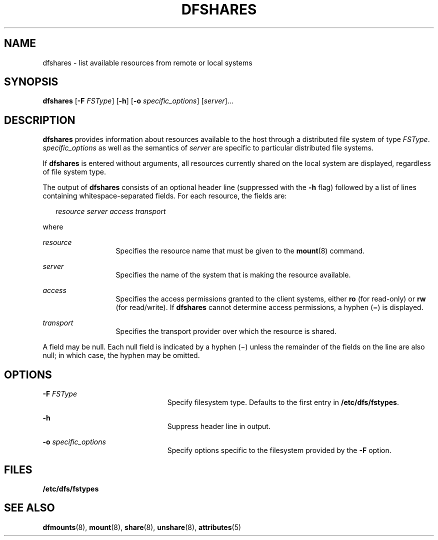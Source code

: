 '\" te
.\"  Copyright 1989 AT&T  Copyright (c) 1995, Sun Microsystems, Inc.  All Rights Reserved
.\" The contents of this file are subject to the terms of the Common Development and Distribution License (the "License").  You may not use this file except in compliance with the License.
.\" You can obtain a copy of the license at usr/src/OPENSOLARIS.LICENSE or http://www.opensolaris.org/os/licensing.  See the License for the specific language governing permissions and limitations under the License.
.\" When distributing Covered Code, include this CDDL HEADER in each file and include the License file at usr/src/OPENSOLARIS.LICENSE.  If applicable, add the following below this CDDL HEADER, with the fields enclosed by brackets "[]" replaced with your own identifying information: Portions Copyright [yyyy] [name of copyright owner]
.TH DFSHARES 8 "Nov 6, 2000"
.SH NAME
dfshares \- list available resources from remote or local systems
.SH SYNOPSIS
.LP
.nf
\fBdfshares\fR [\fB-F\fR \fIFSType\fR] [\fB-h\fR] [\fB-o\fR \fIspecific_options\fR] [\fIserver\fR]...
.fi

.SH DESCRIPTION
.sp
.LP
\fBdfshares\fR provides information about resources available to the host
through a distributed file system of type \fIFSType\fR. \fIspecific_options\fR
as well as the semantics of \fIserver\fR are specific to particular distributed
file systems.
.sp
.LP
If \fBdfshares\fR is entered without arguments, all resources  currently shared
on the local system are displayed, regardless  of file system type.
.sp
.LP
The output of \fBdfshares\fR consists of an optional header line (suppressed
with the \fB-h\fR flag) followed by a list of lines containing
whitespace-separated fields.  For each resource, the fields are:
.sp
.in +2
.nf
\fIresource server access transport\fR
.fi
.in -2

.sp
.LP
where
.sp
.ne 2
.na
\fB\fIresource\fR\fR
.ad
.RS 13n
Specifies the resource name that must be given to the \fBmount\fR(8) command.
.RE

.sp
.ne 2
.na
\fB\fIserver\fR\fR
.ad
.RS 13n
Specifies the name of the system that is making the resource available.
.RE

.sp
.ne 2
.na
\fB\fIaccess\fR\fR
.ad
.RS 13n
Specifies the access permissions granted to the client systems, either \fBro\fR
(for read-only) or \fBrw\fR (for read/write). If \fBdfshares\fR cannot
determine access permissions, a hyphen  (\fB\(mi\fR) is displayed.
.RE

.sp
.ne 2
.na
\fB\fItransport\fR\fR
.ad
.RS 13n
Specifies the transport provider over which the resource is shared.
.RE

.sp
.LP
A field may be null. Each null field is indicated by a hyphen (\(mi) unless the
remainder of the fields on the line are also null; in which case, the hyphen
may be omitted.
.SH OPTIONS
.sp
.ne 2
.na
\fB\fB-F\fR \fIFSType\fR\fR
.ad
.RS 23n
Specify filesystem type.  Defaults to the first entry in
\fB/etc/dfs/fstypes\fR.
.RE

.sp
.ne 2
.na
\fB\fB-h\fR\fR
.ad
.RS 23n
Suppress header line in output.
.RE

.sp
.ne 2
.na
\fB\fB-o\fR \fIspecific_options\fR\fR
.ad
.RS 23n
Specify options specific to the filesystem provided by the \fB-F\fR option.
.RE

.SH FILES
.sp
.ne 2
.na
\fB\fB/etc/dfs/fstypes\fR\fR
.ad
.RS 20n

.RE

.SH SEE ALSO
.sp
.LP
\fBdfmounts\fR(8), \fBmount\fR(8), \fBshare\fR(8), \fBunshare\fR(8),
\fBattributes\fR(5)
